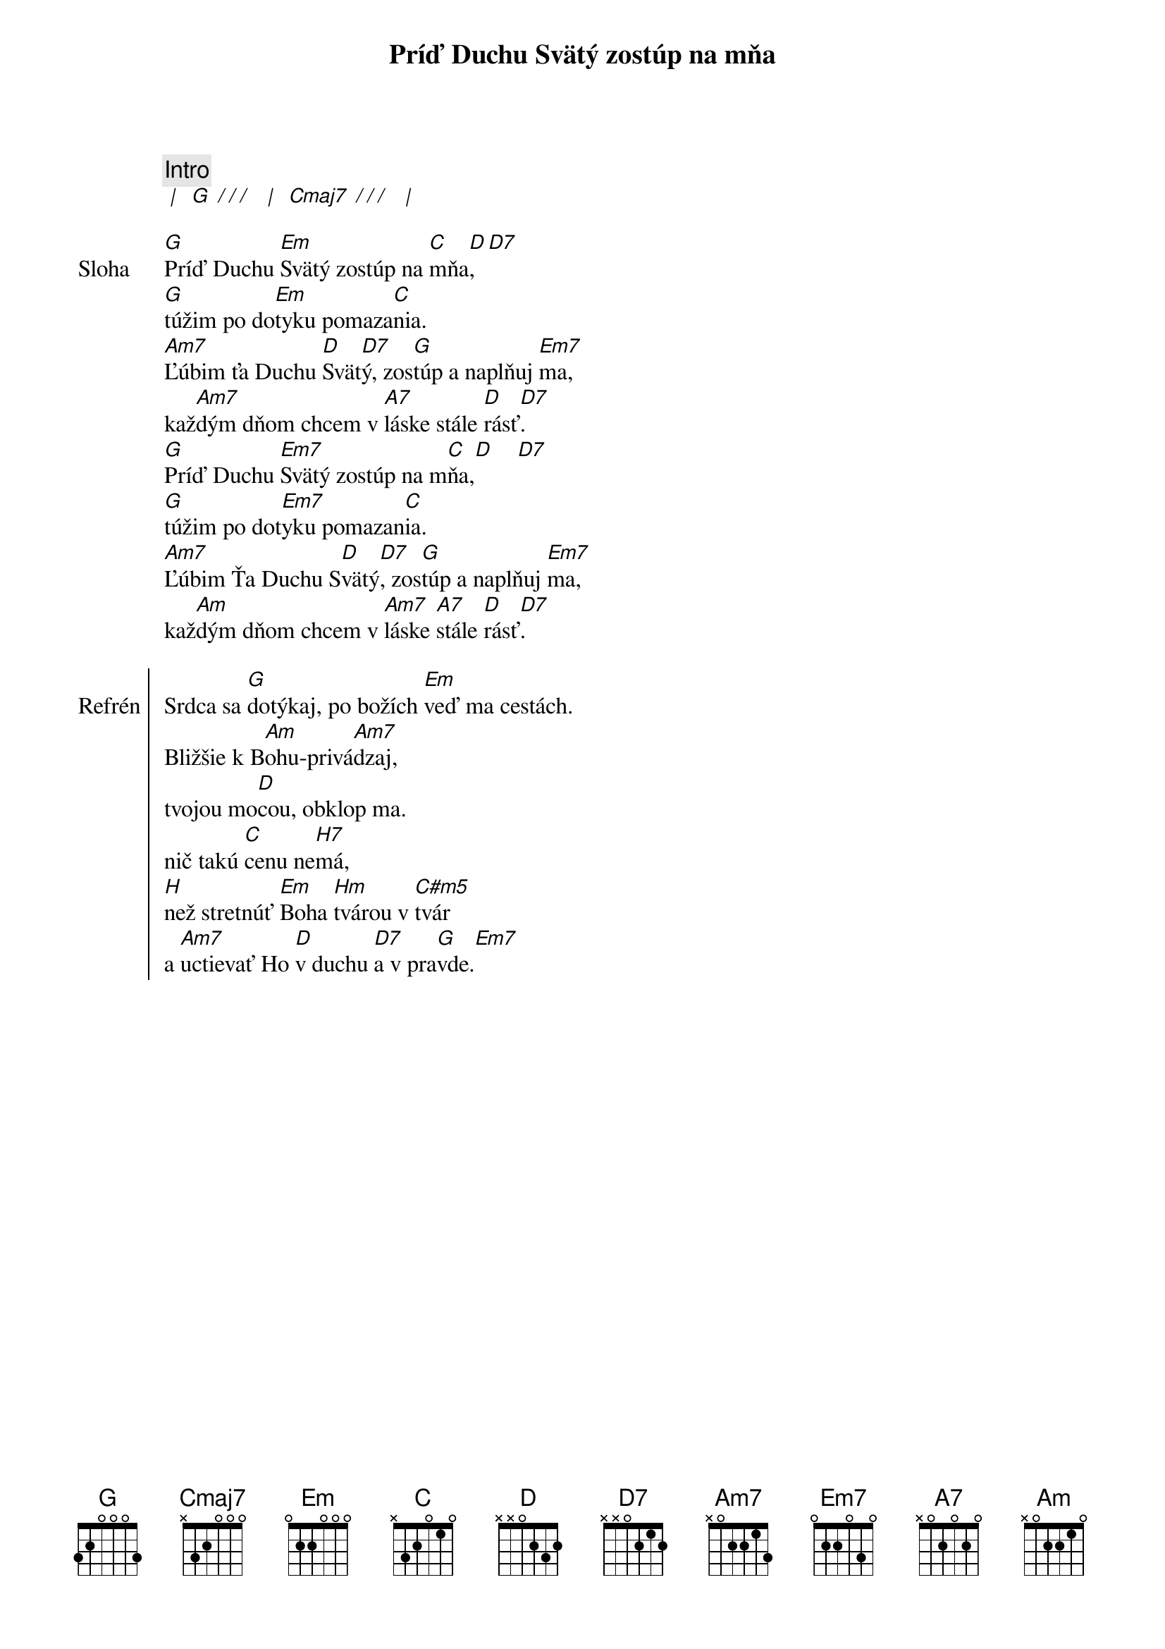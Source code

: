 {title: Príď Duchu Svätý zostúp na mňa}

{comment: Intro}
[* | ] [G][* / / / ] [* | ] [Cmaj7][* / / / ] [* | ]

{start_of_verse: Sloha}
[G]Príď Duchu [Em]Svätý zostúp na [C]mňa[D],  [D7]
[G]túžim po do[Em]tyku pomaza[C]nia.
[Am7]Ľúbim ťa Duchu [D]Svät[D7]ý, zos[G]túp a naplňuj [Em7]ma,
kaž[Am7]dým dňom chcem v [A7]láske stále [D]rásť[D7].
[G]Príď Duchu [Em7]Svätý zostúp na m[C]ňa,[D]    [D7]
[G]túžim po dot[Em7]yku pomazan[C]ia.
[Am7]Ľúbim Ťa Duchu S[D]vätý[D7], zos[G]túp a naplňuj [Em7]ma,
kaž[Am]dým dňom chcem v [Am7]láske [A7]stále [D]rásť[D7].
{end_of_verse}

{start_of_chorus: Refrén}
Srdca sa [G]dotýkaj, po božích [Em]veď ma cestách.
Bližšie k B[Am]ohu-privá[Am7]dzaj,
tvojou mo[D]cou, obklop ma.
nič takú [C]cenu ne[H7]má,
[H]než stretnúť [Em]Boha [Hm]tvárou v [C#m5]tvár
a [Am7]uctievať Ho [D]v duchu [D7]a v pra[G]vde.[Em7]
{end_of_chorus}